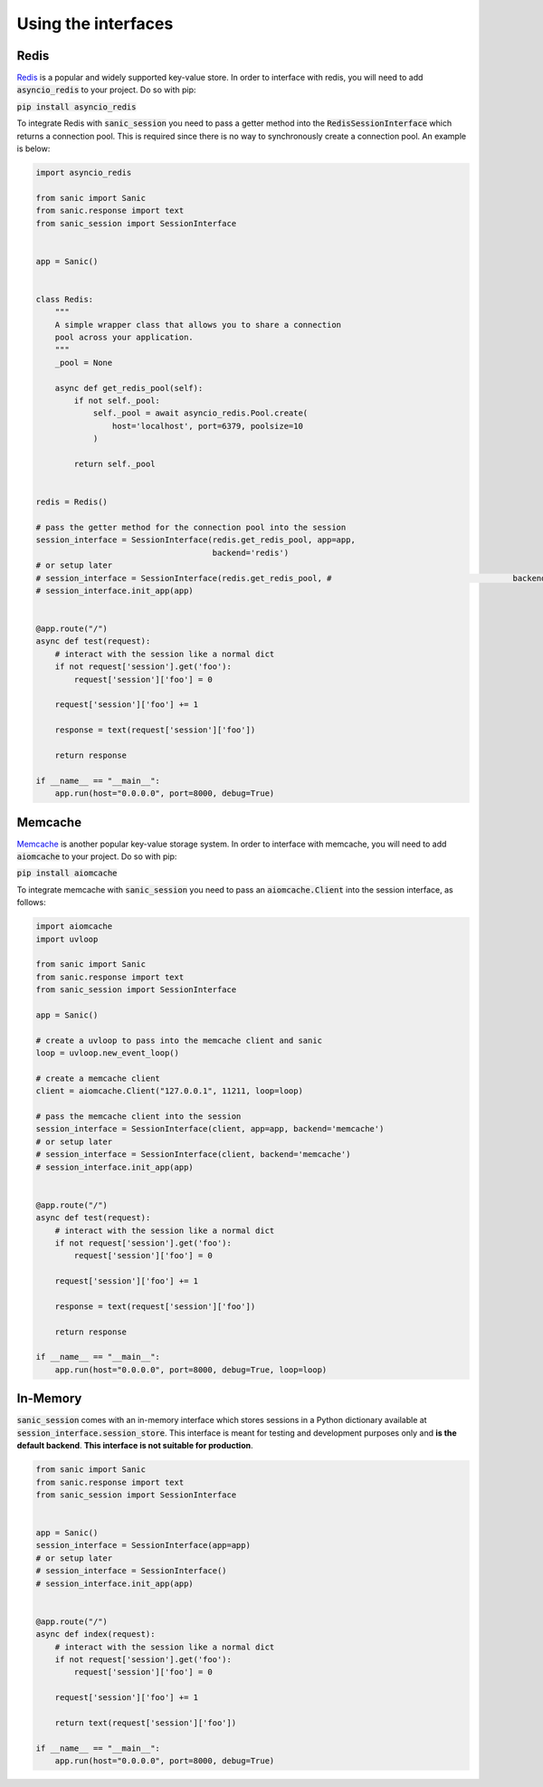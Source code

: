 .. _using_the_interfaces:

Using the interfaces
=====================

Redis
-----------------
`Redis <https://redis.io/>`_ is a popular and widely supported key-value store. In order to interface with redis, you will need to add :code:`asyncio_redis` to your project. Do so with pip:

:code:`pip install asyncio_redis`

To integrate Redis with :code:`sanic_session` you need to pass a getter method into the :code:`RedisSessionInterface` which returns a connection pool. This is required since there is no way to synchronously create a connection pool. An example is below:

.. code-block:: python

    import asyncio_redis

    from sanic import Sanic
    from sanic.response import text
    from sanic_session import SessionInterface


    app = Sanic()


    class Redis:
        """
        A simple wrapper class that allows you to share a connection
        pool across your application.
        """
        _pool = None

        async def get_redis_pool(self):
            if not self._pool:
                self._pool = await asyncio_redis.Pool.create(
                    host='localhost', port=6379, poolsize=10
                )

            return self._pool


    redis = Redis()

    # pass the getter method for the connection pool into the session
    session_interface = SessionInterface(redis.get_redis_pool, app=app,
                                         backend='redis')
    # or setup later
    # session_interface = SessionInterface(redis.get_redis_pool, #                                      backend='redis')
    # session_interface.init_app(app)


    @app.route("/")
    async def test(request):
        # interact with the session like a normal dict
        if not request['session'].get('foo'):
            request['session']['foo'] = 0

        request['session']['foo'] += 1

        response = text(request['session']['foo'])

        return response

    if __name__ == "__main__":
        app.run(host="0.0.0.0", port=8000, debug=True)

Memcache
-----------------
`Memcache <https://memcached.org/>`_ is another popular key-value storage system. In order to interface with memcache, you will need to add :code:`aiomcache` to your project. Do so with pip:

:code:`pip install aiomcache`

To integrate memcache with :code:`sanic_session` you need to pass an :code:`aiomcache.Client` into the session interface, as follows:


.. code-block:: python

    import aiomcache
    import uvloop

    from sanic import Sanic
    from sanic.response import text
    from sanic_session import SessionInterface

    app = Sanic()

    # create a uvloop to pass into the memcache client and sanic
    loop = uvloop.new_event_loop()

    # create a memcache client
    client = aiomcache.Client("127.0.0.1", 11211, loop=loop)

    # pass the memcache client into the session
    session_interface = SessionInterface(client, app=app, backend='memcache')
    # or setup later
    # session_interface = SessionInterface(client, backend='memcache')
    # session_interface.init_app(app)


    @app.route("/")
    async def test(request):
        # interact with the session like a normal dict
        if not request['session'].get('foo'):
            request['session']['foo'] = 0

        request['session']['foo'] += 1

        response = text(request['session']['foo'])

        return response

    if __name__ == "__main__":
        app.run(host="0.0.0.0", port=8000, debug=True, loop=loop)

In-Memory
-----------------

:code:`sanic_session` comes with an in-memory interface which stores sessions in a Python dictionary available at :code:`session_interface.session_store`. This interface is meant for testing and development purposes only and **is the default backend**. **This interface is not suitable for production**.

.. code-block:: python

    from sanic import Sanic
    from sanic.response import text
    from sanic_session import SessionInterface


    app = Sanic()
    session_interface = SessionInterface(app=app)
    # or setup later
    # session_interface = SessionInterface()
    # session_interface.init_app(app)


    @app.route("/")
    async def index(request):
        # interact with the session like a normal dict
        if not request['session'].get('foo'):
            request['session']['foo'] = 0

        request['session']['foo'] += 1

        return text(request['session']['foo'])

    if __name__ == "__main__":
        app.run(host="0.0.0.0", port=8000, debug=True)
